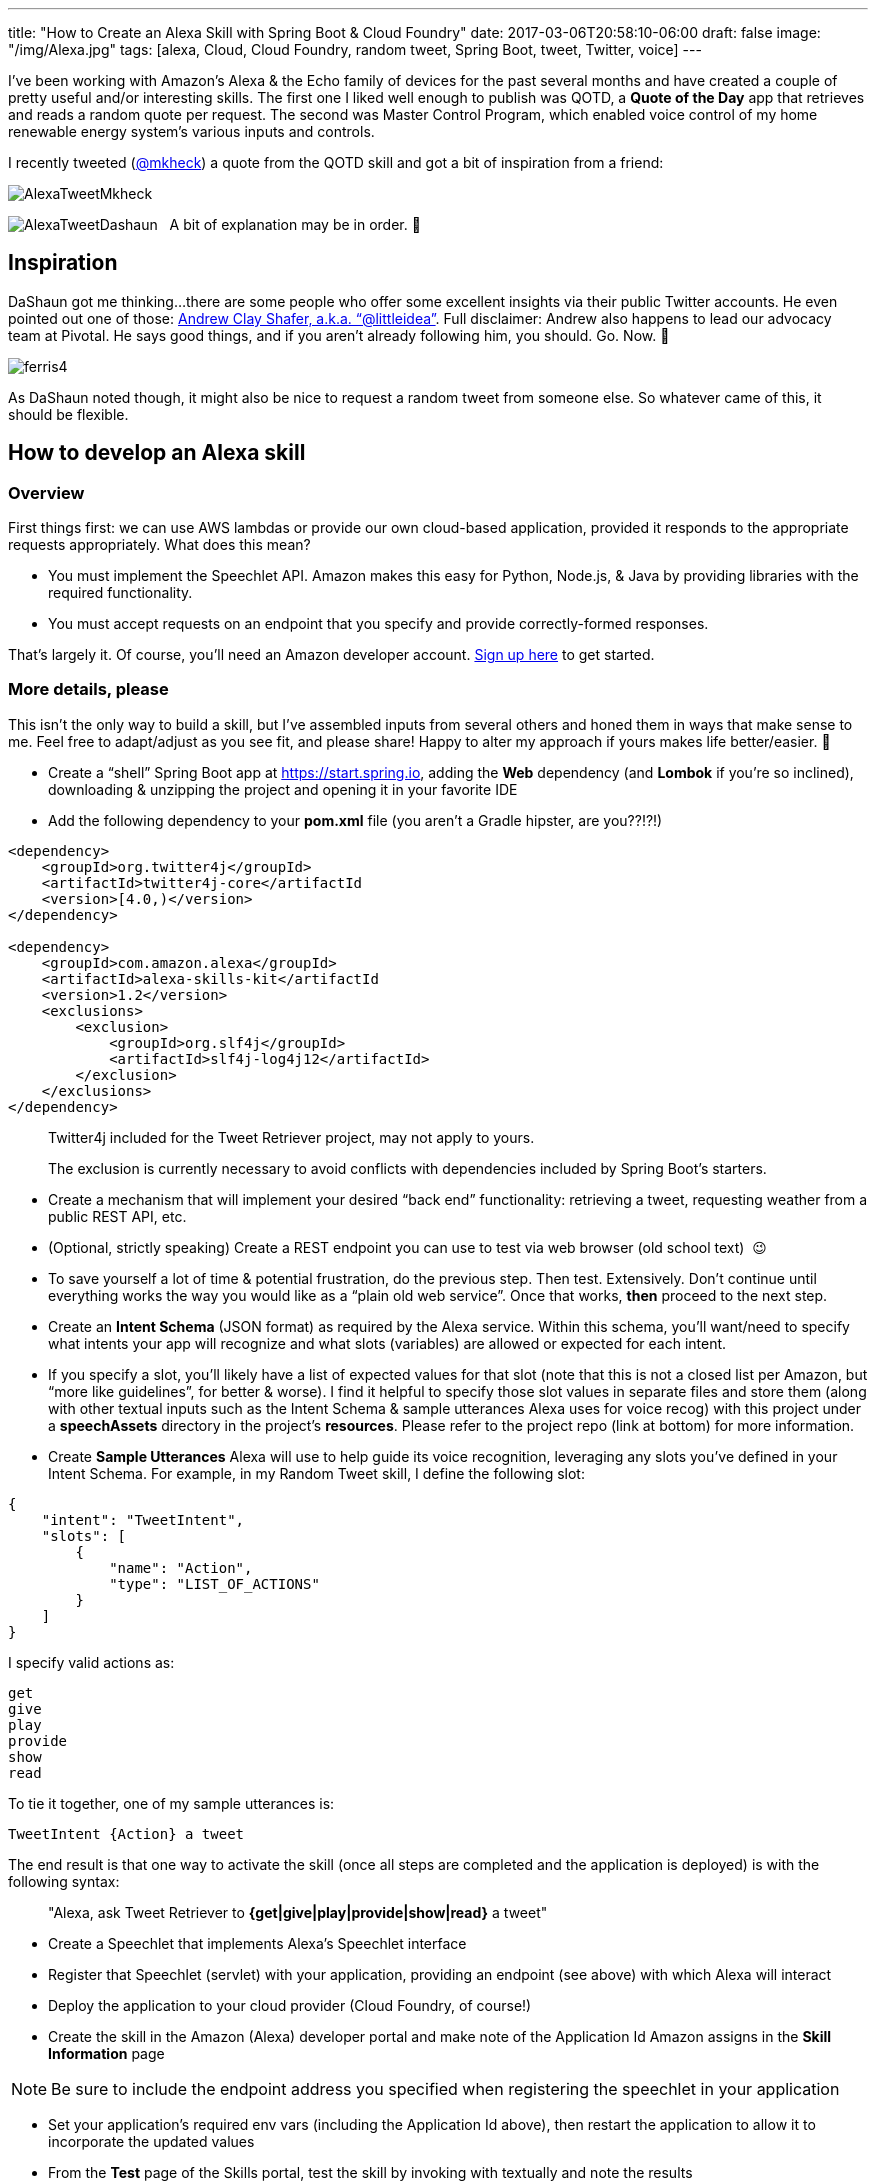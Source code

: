 ---
title: "How to Create an Alexa Skill with Spring Boot & Cloud Foundry"
date: 2017-03-06T20:58:10-06:00
draft: false
image: "/img/Alexa.jpg"
tags: [alexa, Cloud, Cloud Foundry, random tweet, Spring Boot, tweet, Twitter, voice]
---

I’ve been working with Amazon’s Alexa & the Echo family of devices for the past several months and have created a couple of pretty useful and/or interesting skills. The first one I liked well enough to publish was QOTD, a *Quote of the Day* app that retrieves and reads a random quote per request. The second was Master Control Program, which enabled voice control of my home renewable energy system’s various inputs and controls.

I recently tweeted (link:https://twitter.com/mkheck[@mkheck]) a quote from the QOTD skill and got a bit of inspiration from a friend:

image:/img/AlexaTweetMkheck.png[]

image:/img/AlexaTweetDashaun.png[]
 
A bit of explanation may be in order. 🙂

== Inspiration

DaShaun got me thinking...there are some people who offer some excellent insights via their public Twitter accounts. He even pointed out one of those: link:https://twitter.com/littleidea[Andrew Clay Shafer, a.k.a. “@littleidea”]. Full disclaimer: Andrew also happens to lead our advocacy team at Pivotal. He says good things, and if you aren’t already following him, you should. Go. Now. 🙂

image:/img/ferris4.gif[]

As DaShaun noted though, it might also be nice to request a random tweet from someone else. So whatever came of this, it should be flexible.

== How to develop an Alexa skill

=== Overview

First things first: we can use AWS lambdas or provide our own cloud-based application, provided it responds to the appropriate requests appropriately. What does this mean?

* You must implement the Speechlet API. Amazon makes this easy for Python, Node.js, & Java by providing libraries with the required functionality.
* You must accept requests on an endpoint that you specify and provide correctly-formed responses.

That’s largely it. Of course, you’ll need an Amazon developer account. link:https://developer.amazon.com/[Sign up here] to get started.

=== More details, please

This isn’t the only way to build a skill, but I’ve assembled inputs from several others and honed them in ways that make sense to me. Feel free to adapt/adjust as you see fit, and please share! Happy to alter my approach if yours makes life better/easier. 🙂

* Create a “shell” Spring Boot app at link:https://start.spring.io[https://start.spring.io], adding the *Web* dependency (and *Lombok* if you’re so inclined), downloading & unzipping the project and opening it in your favorite IDE
* Add the following dependency to your *pom.xml* file (you aren’t a Gradle hipster, are you??!?!)

```
<dependency>
    <groupId>org.twitter4j</groupId>
    <artifactId>twitter4j-core</artifactId
    <version>[4.0,)</version>
</dependency>

<dependency>
    <groupId>com.amazon.alexa</groupId>
    <artifactId>alexa-skills-kit</artifactId
    <version>1.2</version>
    <exclusions>
        <exclusion>
            <groupId>org.slf4j</groupId>
            <artifactId>slf4j-log4j12</artifactId>
        </exclusion>
    </exclusions>
</dependency>
```

> Twitter4j included for the Tweet Retriever project, may not apply to yours.
>
> The exclusion is currently necessary to avoid conflicts with dependencies included by Spring Boot’s starters.

* Create a mechanism that will implement your desired “back end” functionality: retrieving a tweet, requesting weather from a public REST API, etc.
* (Optional, strictly speaking) Create a REST endpoint you can use to test via web browser (old school text)  😉
* To save yourself a lot of time & potential frustration, do the previous step. Then test. Extensively. Don’t continue until everything works the way you would like as a “plain old web service”. Once that works, *then* proceed to the next step.
* Create an *Intent Schema* (JSON format) as required by the Alexa service. Within this schema, you’ll want/need to specify what intents your app will recognize and what slots (variables) are allowed or expected for each intent.
* If you specify a slot, you’ll likely have a list of expected values for that slot (note that this is not a closed list per Amazon, but “more like guidelines”, for better & worse). I find it helpful to specify those slot values in separate files and store them (along with other textual inputs such as the Intent Schema & sample utterances Alexa uses for voice recog) with this project under a *speechAssets* directory in the project’s *resources*. Please refer to the project repo (link at bottom) for more information.
* Create *Sample Utterances* Alexa will use to help guide its voice recognition, leveraging any slots you’ve defined in your Intent Schema. For example, in my Random Tweet skill, I define the following slot:

```
{
    "intent": "TweetIntent",
    "slots": [
        {
            "name": "Action",
            "type": "LIST_OF_ACTIONS"
        }
    ]
}
```

I specify valid actions as:

```
get
give
play
provide
show
read
```

To tie it together, one of my sample utterances is:

`TweetIntent {Action} a tweet`

The end result is that one way to activate the skill (once all steps are completed and the application is deployed) is with the following syntax:

> "Alexa, ask Tweet Retriever to *{get|give|play|provide|show|read}* a tweet"

* Create a Speechlet that implements Alexa’s Speechlet interface
* Register that Speechlet (servlet) with your application, providing an endpoint (see above) with which Alexa will interact
* Deploy the application to your cloud provider (Cloud Foundry, of course!)
* Create the skill in the Amazon (Alexa) developer portal and make note of the Application Id Amazon assigns in the *Skill Information* page

NOTE: Be sure to include the endpoint address you specified when registering the speechlet in your application

* Set your application’s required env vars (including the Application Id above), then restart the application to allow it to incorporate the updated values
* From the *Test* page of the Skills portal, test the skill by invoking with textually and note the results
* Next, test using your Echo device. This step is critical because it adds the voice recognition/parsing engine to the mix and often exposes issues that text-based invocations don’t.
* If everything works as desired and you would like to share your skill with a larger community (Optional), publish your skill. You’ll need to provide a few additional bits of information & a couple icons, and it will need to be tested and verified by Amazon prior to it being published. If it fails, Amazon is quite good about providing feedback over any small items you missed and suggested remedies. Lather, rinse, repeat until successful. 😉

== Caveats

This project is *very* early stage and thus very rough, so please keep the following things in mind:

* This is version 0.1. It will change, it will improve. It’s an MBVP, a Minimum Barely Viable Product.
* Alexa VR is unkind at times. 😉 For this 0.1 release, I incorporated a couple hacks to get more reliable results for certain Twitter handles: - For Andrew Clay Shafer’s Twitter handle (a compound word with two dictionary words, “little” & “idea”)
* For my Twitter handle (a non-word that is stated as a combination of letters & a “word”, “M K Heck”). Twitter handles consisting of a single dictionary word pose no problem for Alexa/Twitter
* I included Andrew’s handle per DaShaun’s request (see above)...and mine because I didn’t want to creep on Andrew by issuing repeated calls to Alexa while testing. 🙂 Feel free to adjust for your circumstances, if so desired.

== For more Information

Get Tweet Retriever’s link:https://github.com/mkheck/ax-random-tweet[ax-random-tweet code here], check it out, and if you’re so inclined, submit a pull request! And thanks for reading.

Cheers, 

Mark
